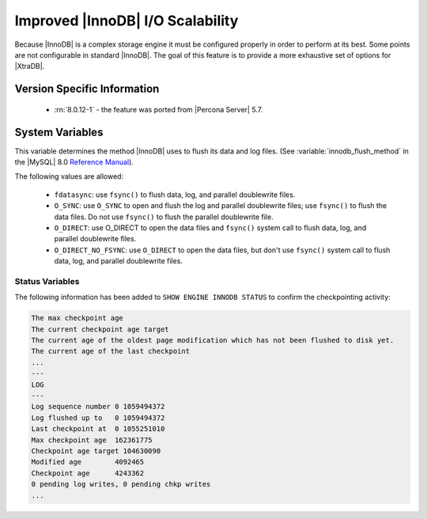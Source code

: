 .. _innodb_io_page:

===================================
 Improved |InnoDB| I/O Scalability
===================================

Because |InnoDB| is a complex storage engine it must be configured properly in
order to perform at its best. Some points are not configurable in standard
|InnoDB|. The goal of this feature is to provide a more exhaustive set of
options for |XtraDB|.

Version Specific Information
============================

  * :rn:`8.0.12-1` - the feature was ported from |Percona Server| 5.7.
   
System Variables
================

.. variable:: innodb_flush_method

   :Version Info: - :rn:`5.7.10-3` - Ported from |Percona Server| 5.6
   :cli: Yes
   :conf: Yes
   :scope: Global
   :Dyn: No
   :vartype: Enumeration
   :default: ``fdatasync``
   :allowed: ``fdatasync``, ``O_DSYNC``, ``O_DIRECT``, ``O_DIRECT_NO_FSYNC``

This variable determines the method |InnoDB| uses to flush its data and log
files. (See :variable:`innodb_flush_method` in the |MySQL| 8.0 `Reference Manual
<https://dev.mysql.com/doc/refman/8.0/en/innodb-parameters.html#sysvar_innodb_flush_method>`_).

The following values are allowed:

  * ``fdatasync``: use ``fsync()`` to flush data, log, and parallel doublewrite
    files.
  * ``O_SYNC``: use ``O_SYNC`` to open and flush the log and parallel
    doublewrite files; use ``fsync()`` to flush the data files. Do not use
    ``fsync()`` to flush the parallel doublewrite file.
  * ``O_DIRECT``: use O_DIRECT to open the data files and ``fsync()`` system
    call to flush data, log, and parallel doublewrite files.
  * ``O_DIRECT_NO_FSYNC``: use ``O_DIRECT`` to open the data files, but don't
    use ``fsync()`` system call to flush data, log, and parallel doublewrite
    files.

Status Variables
----------------

The following information has been added to ``SHOW ENGINE INNODB STATUS`` to confirm the checkpointing activity: 

.. code-block:: guess 

  The max checkpoint age
  The current checkpoint age target
  The current age of the oldest page modification which has not been flushed to disk yet.
  The current age of the last checkpoint
  ...
  ---
  LOG
  ---
  Log sequence number 0 1059494372
  Log flushed up to   0 1059494372
  Last checkpoint at  0 1055251010
  Max checkpoint age  162361775
  Checkpoint age target 104630090
  Modified age        4092465
  Checkpoint age      4243362
  0 pending log writes, 0 pending chkp writes
  ...


